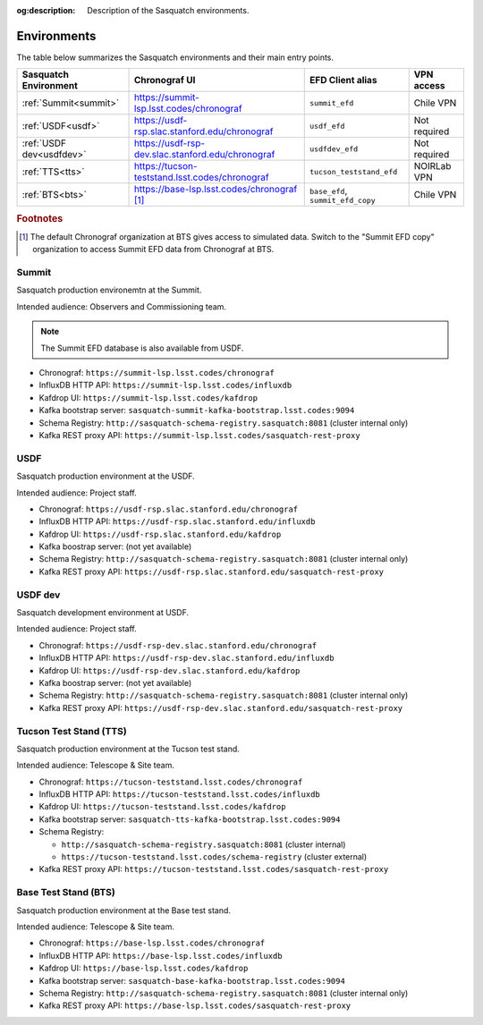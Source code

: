 :og:description: Description of the Sasquatch environments.

.. _environments:

############
Environments
############

The table below summarizes the Sasquatch environments and their main entry points.

+---------------------------+---------------------------------------------------+-----------------------------------+----------------+
| **Sasquatch Environment** | **Chronograf UI**                                 | **EFD Client alias**              | **VPN access** |
+===========================+===================================================+===================================+================+
| :ref:`Summit<summit>`     | https://summit-lsp.lsst.codes/chronograf          | ``summit_efd``                    | Chile VPN      |
+---------------------------+---------------------------------------------------+-----------------------------------+----------------+
| :ref:`USDF<usdf>`         | https://usdf-rsp.slac.stanford.edu/chronograf     | ``usdf_efd``                      | Not required   |
+---------------------------+---------------------------------------------------+-----------------------------------+----------------+
| :ref:`USDF dev<usdfdev>`  | https://usdf-rsp-dev.slac.stanford.edu/chronograf | ``usdfdev_efd``                   | Not required   |
+---------------------------+---------------------------------------------------+-----------------------------------+----------------+
| :ref:`TTS<tts>`           | https://tucson-teststand.lsst.codes/chronograf    | ``tucson_teststand_efd``          | NOIRLab VPN    |
+---------------------------+---------------------------------------------------+-----------------------------------+----------------+
| :ref:`BTS<bts>`           | https://base-lsp.lsst.codes/chronograf [#f1]_     | ``base_efd``, ``summit_efd_copy`` | Chile VPN      |
+---------------------------+---------------------------------------------------+-----------------------------------+----------------+

.. rubric:: Footnotes

.. [#f1] The default Chronograf organization at BTS gives access to simulated data.
         Switch to the "Summit EFD copy" organization to access Summit EFD data from Chronograf at BTS.

.. _summit:

Summit
------

Sasquatch production environemtn at the Summit.

Intended audience: Observers and Commissioning team.

.. note::
   The Summit EFD database is also available from USDF.


- Chronograf: ``https://summit-lsp.lsst.codes/chronograf``
- InfluxDB HTTP API: ``https://summit-lsp.lsst.codes/influxdb``
- Kafdrop UI: ``https://summit-lsp.lsst.codes/kafdrop``
- Kafka bootstrap server: ``sasquatch-summit-kafka-bootstrap.lsst.codes:9094``
- Schema Registry: ``http://sasquatch-schema-registry.sasquatch:8081`` (cluster internal only)
- Kafka REST proxy API: ``https://summit-lsp.lsst.codes/sasquatch-rest-proxy``

.. _usdf:

USDF
----

Sasquatch production environment at the USDF.

Intended audience: Project staff.

- Chronograf: ``https://usdf-rsp.slac.stanford.edu/chronograf``
- InfluxDB HTTP API: ``https://usdf-rsp.slac.stanford.edu/influxdb``
- Kafdrop UI: ``https://usdf-rsp.slac.stanford.edu/kafdrop``
- Kafka boostrap server:
  (not yet available)
- Schema Registry: ``http://sasquatch-schema-registry.sasquatch:8081`` (cluster internal only)
- Kafka REST proxy API: ``https://usdf-rsp.slac.stanford.edu/sasquatch-rest-proxy``

.. _usdfdev:

USDF dev
--------

Sasquatch development environment at USDF.

Intended audience: Project staff.

- Chronograf: ``https://usdf-rsp-dev.slac.stanford.edu/chronograf``
- InfluxDB HTTP API: ``https://usdf-rsp-dev.slac.stanford.edu/influxdb``
- Kafdrop UI: ``https://usdf-rsp-dev.slac.stanford.edu/kafdrop``
- Kafka boostrap server:
  (not yet available)
- Schema Registry: ``http://sasquatch-schema-registry.sasquatch:8081`` (cluster internal only)
- Kafka REST proxy API: ``https://usdf-rsp-dev.slac.stanford.edu/sasquatch-rest-proxy``

.. _tts:

Tucson Test Stand (TTS)
-----------------------

Sasquatch production environment at the Tucson test stand.

Intended audience: Telescope & Site team.

- Chronograf: ``https://tucson-teststand.lsst.codes/chronograf``
- InfluxDB HTTP API: ``https://tucson-teststand.lsst.codes/influxdb``
- Kafdrop UI: ``https://tucson-teststand.lsst.codes/kafdrop``
- Kafka bootstrap server: ``sasquatch-tts-kafka-bootstrap.lsst.codes:9094``
- Schema Registry:

  - ``http://sasquatch-schema-registry.sasquatch:8081`` (cluster internal)
  - ``https://tucson-teststand.lsst.codes/schema-registry`` (cluster external)

- Kafka REST proxy API: ``https://tucson-teststand.lsst.codes/sasquatch-rest-proxy``

.. _bts:

Base Test Stand (BTS)
---------------------

Sasquatch production environment at the Base test stand.

Intended audience: Telescope & Site team.

- Chronograf: ``https://base-lsp.lsst.codes/chronograf``
- InfluxDB HTTP API: ``https://base-lsp.lsst.codes/influxdb``
- Kafdrop UI: ``https://base-lsp.lsst.codes/kafdrop``
- Kafka bootstrap server: ``sasquatch-base-kafka-bootstrap.lsst.codes:9094``
- Schema Registry: ``http://sasquatch-schema-registry.sasquatch:8081`` (cluster internal only)
- Kafka REST proxy API: ``https://base-lsp.lsst.codes/sasquatch-rest-proxy``
